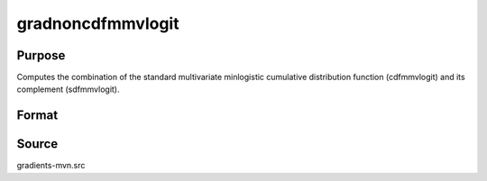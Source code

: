 gradnoncdfmmvlogit
==============================================

Purpose
----------------

Computes the combination of the standard multivariate minlogistic cumulative distribution function (cdfmmvlogit) and its complement (sdfmmvlogit). 

Format
----------------
.. function:: { ga, gc, gmu, gsig } = gradnoncdfmmvlogit(a, c, mu, sig)


    :param a: Matrix of index values, where Q is the number of constraints and K is the number of variables.
    :type a: Q x K matrix
    :param c: Abscissae at which to compute the cumulative distribution.
    :type c: K x 1 vector
    :param mu: Location parameters.
    :type mu: K x 1 vector
    :param sig: Scale parameters.
    :type sig: K x 1 vector

    :return ga: Gradients with respect to a.
    :rtype ga: Qk x 1 vector
    :return gc: Gradients with respect to c.
    :rtype gc: K x 1 vector
    :return gmu: Gradients with respect to the location parameters.
    :rtype gmu: K x 1 vector
    :return gsig: Gradients with respect to the scale parameters.
    :rtype gsig: K x 1 vector

Source
------------

gradients-mvn.src
